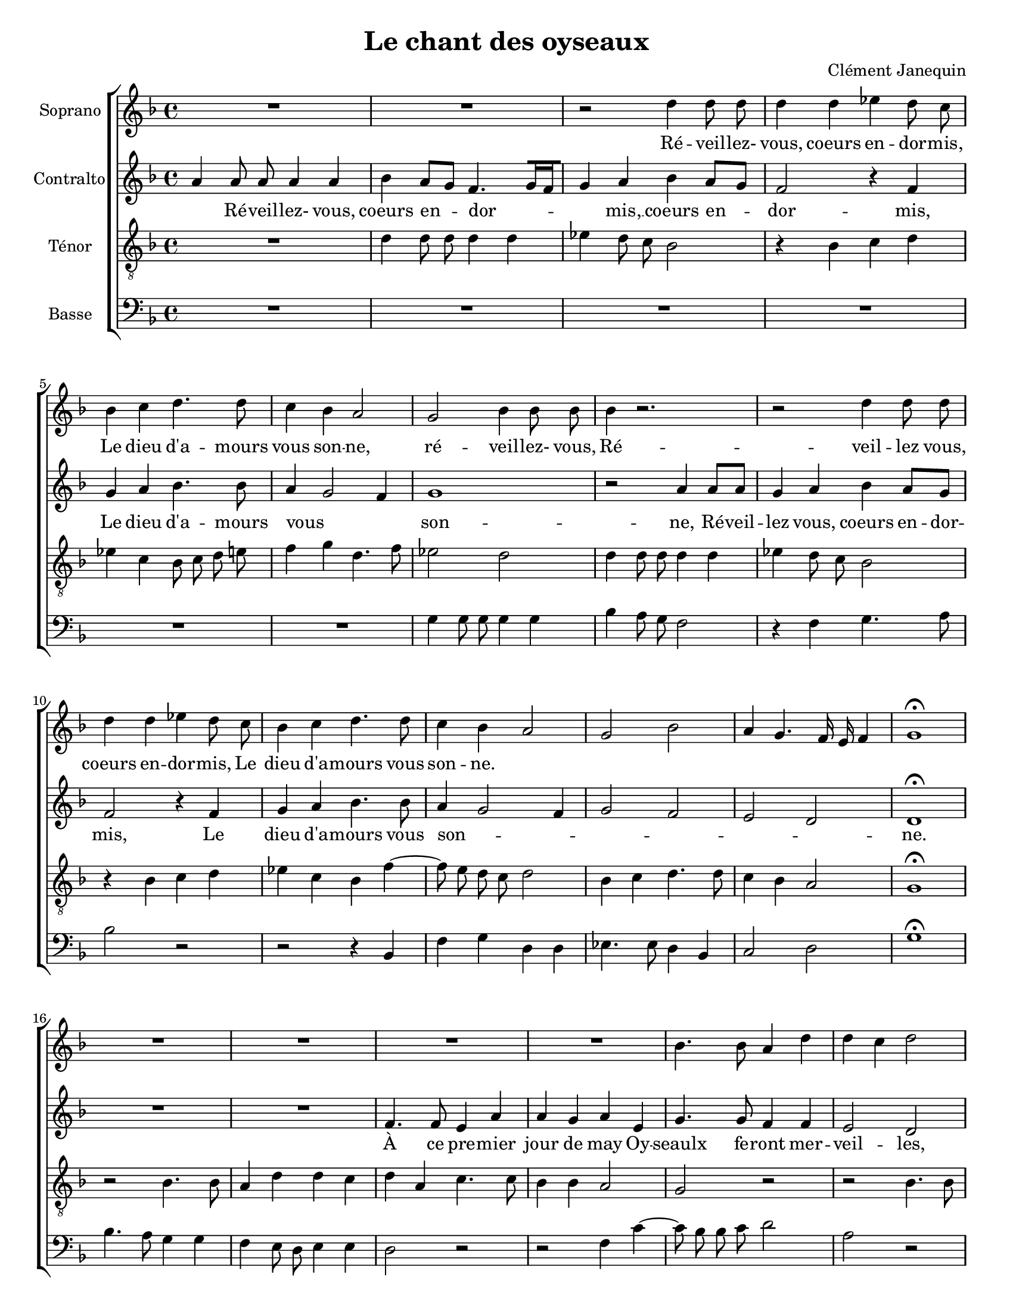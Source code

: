 %
% par Alexandre Bourget (11 septembre 2004)
% wacky@bourget.cc
%
%

\version "2.12.3"


\header {
	title = "Le chant des oyseaux"
	composer = "Clément Janequin"
	date = "~ 1529"
}




%%%%%%%%%%%%%%%%%%%%%%%%%%%%%%%%%%%%%%%
%%%%%%%%%%%%%%%%%%%%%%%%%%%%%%%%%%%%%%  MUSIQUE
%%%%%%%%%%%%%%%%%%%%%%%%%%%%%%%%%%%%%%%
sm = {
   \melisma
   \autoBeamOn
}
em = \melismaEnd \autoBeamOff


StaffA = \context Voice = "SA" \relative c' {
	\clef violin
	\key f \major
	\time 4/4 
        \autoBeamOff

	                   
	R1 | R1 |   % 3
	r2 d'4 d8 d | d4 d es! d8 c |   % 5
	bes4 c d4. d8 | c4 bes a2 |   % 7
	g bes4 bes8 bes | bes4 r2. |   % 9
	r2 d4 d8 d | d4 d es! d8 c |   % 11
	bes4 c d4. d8 | c4 bes a2 |   % 13
	g bes | a4 g4. f16 e f4 |   % 15
	g1\fermata | R1 |   % 17
	R1 | R1 |   % 19
	R1 | bes4. bes8 a4 d |   % 21
	d c d2 | R1 |   % 23
	bes4. bes8 a4 d | d c d2 |   % 25
	r4 a c4. c8 | bes4 a g a ~ |   % 27
	a8 g g2 f4 | g1 |   % 29
	R1 | R1 |   % 31
	r4 a c4. bes8 | a g a4 bes8 c bes a |   % 33
	g f16 f g8 bes a4 r8 d | c4. bes8 a4 r8 d |   % 35
	c4. bes8 a4 r8 d | c4. bes8 a g a4 |   % 37
	bes8 c bes a g f16 f g8 bes | a4 r8 a a a a a |   % 39
	bes4 a8 g f2 | r d'4 d8 d |   % 41
	d4 d es! d8 c | bes4 c d4. d8 |   % 43
	c4 bes a2 | g bes4 bes8 bes |   % 45
	bes4 r2. | r2 d4 d8 d |   % 47
	d4 d es! d8 c | bes4 c d4. d8 |   % 49
	c4 bes a2 | g bes |   % 51
	a4 g4. f16 e f4 | g1\fermata |   % 53
	R1 | R1 |   % 55
	R1 | R1 |   % 57
	bes4. bes8 a4 d | d c d2 |   % 59
	R1 | bes4. bes8 a4 d |   % 61
	d c d2 | r4 a c4. c8 |   % 63
	bes4 a g a | a8 g g2 f4 |   % 65
	g2 r4 e' | d4. c8 bes c d e |   % 67
	f2 d4 r | d r d r |   % 69
	d r d c8 d | e c d4 d c8 d |   % 71
	e c d2 c4 ~ | c8 c16 c a8 c16 c a2 |   % 73
	R1 | r2 d8 d d d |   % 75
	d4 r d8 d d d | d4 f4. e8 d e |   % 77
	f4 r2 d4 ~ | d8 c bes c d4 f ~ |   % 79
	f8 f d e f4 d8 e | f f d es! c bes d e! |   % 81
	f4 f c8 c d4 | d8 d d bes c d d d |   % 83
	d d d d d d16 d d8 d | d d16 d d4 r2 |   % 85
	r d4 d8 d | d4 d es! d8 c |   % 87
	bes4 c d4. d8 | c4 bes a2 |   % 89
	g bes4 bes8 bes | bes4 r2. |   % 91
	r2 d4 d8 d | d4 d es! d8 c |   % 93
	bes4 c d4. d8 | c4 bes a2 |   % 95
	g bes | a4 g4. f16 e f4 |   % 97
	g1\fermata | R1 |   % 99
	R1 | R1 |   % 101
	R1 | bes4. bes8 a4 d |   % 103
	d c d2 | R1 |   % 105
	bes4. bes8 a4 d | d c d2 |   % 107
	r4 a c4. c8 | bes4 a g a ~ |   % 109
	a8 g g2 f4 | g1 |   % 111
	f'8 f f f f f f f | e1 |   % 113
	e8 e e e e e e e | e e e e e e e e |   % 115
	c2 r | c1 |   % 117
	r8 c c c c c c c | c4 c2 r4 |   % 119
	c1 | d2 d |   % 121
	d d | d d |   % 123
	f8 f f f f f f f | f f f f f f f f |   % 125
	f f e f e f e f | e e e e e e e4 |   % 127
	R1 | R1 |   % 129
	d8 d d d d d d d | d d d d d d d d |   % 131
	d d d4 d2 | e4 e e e |   % 133
	e8 e e e e e e e | e4 c4. c8 c c |   % 135
	c4 c4. c8 c c | c4 c4. c8 c c |   % 137
	c4 c4. c8 c c | c4 c4. c8 c c |   % 139
	c4 c4. c8 c c | c4 c2. |   % 141
	R1 | r2 d4 d8 d |   % 143
	d4 d es! d8 c | bes4 c d4. d8 |   % 145
	c4 bes a2 | g bes4 bes8 bes |   % 147
	bes4 r2. | r2 d4 d8 d |   % 149
	d4 d es! d8 c | bes4 c d4. d8 |   % 151
	c4 bes a2 | g bes |   % 153
	a4 g4. f16 e f4 | g1\fermata |   % 155
	R1 | R1 |   % 157
	R1 | R1 |   % 159
	bes4. bes8 a4 d | d c d2 |   % 161
	R1 | bes4. bes8 a4 d |   % 163
	d c d2 | r4 a c4. c8 |   % 165
	bes4 a g a | a8 g g2 f4 |   % 167
	g2 r4 d' | bes2 r4 d |   % 169
	bes2 r4 d | bes2 bes4 g |   % 171
	r2. d'4 | bes2 bes4 g |   % 173
	r2. d'4 | bes2 bes4 g |   % 175
	r2 bes4 f | bes g r bes |   % 177
	f2 bes4 g | r bes f2 |   % 179
	bes4 g2 r8 g | f4 bes8 bes g4 r8 g |   % 181
	f4 bes8 bes g4 r8 g | f4 bes8 bes g4 r |   % 183
	d' d8 d d d d d | d d d d c bes d4 ~ |   % 185
	d8 c bes a bes2 | a a4 a8 a |   % 187
	f f f f f2 | R1 |   % 189
	r2 r8 d' d d | d d d d d d d d |   % 191
	c bes d4. c8 bes a | bes2 a |   % 193
	a4 g8 f e4. d8 | e1 |   % 195
	R1 | r2 d'4 d8 d |   % 197
	d4 d es! d8 c | bes4 c d4. d8 |   % 199
	c4 bes a2 | g bes4 bes8 bes |   % 201
	bes4 r r2 | r d4 d8 d |   % 203
	d4 d es! d8 c | bes4 c d4. d8 |   % 205
	c4 bes a2 | g bes |   % 207
	a4 g4. f16 e f4 | g1\fermata 
	\bar "|."
}
StaffB = \context Voice = "SB" \relative c' {
	\clef violin
	\key f \major
	\time 4/4 
        \autoBeamOff

	                   
	a'4 a8 a a4 a | bes a8[ g] f4.[ g16 f |   % 3
	g4] a bes a8[ g] | f2 r4 f |   % 5
	g a bes4. bes8 | a4 \sm g2 f4 \em |   % 7
	g1 | r2 a4 a8 a |   % 9
	g4 a bes a8[ g] | f2 r4 f |   % 11
	g a bes4. bes8 | a4 \sm g2 f4 |   % 13
	g2 f | e d \em |   % 15
% rendu ici pour les melismes..
	d1\fermata  | R1 |   % 17
	R1 | f4. f8 e4 a |   % 19
	a g a e | g4. g8 f4 f |   % 21
	e2 d | f4. f8 e4 a |   % 23
	a g a2 | r4 e g4. g8 |   % 25
	f4 f e2 | d8 \sm e f d e4 f \em |   % 27
	d2 r4 d | d8 d d d e2 |   % 29
	R1 | r2 r4 c |   % 31
	f4. f8 e d e4 | f8 g f e d c16 c d8 f |   % 33
	e d d d16 e f8 f e d | a'4 r d,16 d d d f8 g |   % 35
	a4 r d,16 d d d f8 g | a4 r d, d |   % 37
	r r8 f d d16 d d8 e | e1 |   % 39
	r2 a4 a8 a | g4 a bes a8 g |   % 41
	f2 r4 f | g a bes4. bes8 |   % 43
	a4 g2 f4 | g1 |   % 45
	r2 a4 a8 a | g4 a bes a8 g |   % 47
	f2 r4 f | g a bes4. bes8 |   % 49
	a4 g2 f4 | g2 f |   % 51
	e d | d1\fermata |   % 53
	R1 | R1 |   % 55
	f4. f8 e4 a | a g a e |   % 57
	g4. g8 f4 f | e2 d |   % 59
	f4. f8 e4 a | a g a2 |   % 61
	r4 e g4. g8 | f4 f e2 |   % 63
	d8 e f d e4 f | d2 r4 a' |   % 65
	bes4. bes8 a4 g | f r8 f g a bes g |   % 67
	a4. f8 g a bes g | a4. f8 g a bes g |   % 69
	a1 | r4 f f8 g a bes |   % 71
	a4 f f8 g a bes | a4 r8 c, d c f4 |   % 73
	f8 f16 f f8 f16 f g4. g16 g | g8 g g g bes4. bes8 |   % 75
	bes bes bes bes bes4 bes8 bes | bes bes bes bes a a bes4 |   % 77
	r bes4. a8 g a | bes4 bes g f16 g a bes |   % 79
	a4 bes8 bes bes bes16 bes bes8 bes | bes bes bes bes a bes g bes |   % 81
	a4 r8 a a a bes bes | a f bes bes16 bes a8 f bes bes |   % 83
	a a a4 a8 a a a | bes4 a8 g f4. g16 f |   % 85
	g4 a bes a8 g | f2 r4 f |   % 87
	g a bes4. bes8 | a4 g2 f4 |   % 89
	g1 | r2 a4 a8 a |   % 91
	g4 a bes a8 g | f2 r4 f |   % 93
	g a bes4. bes8 | a4 g2 f4 |   % 95
	g2 f | e d |   % 97
	d1\fermata | R1 |   % 99
	R1 | f4. f8 e4 a |   % 101
	a g a e | g4. g8 f4 f |   % 103
	e2 d | f4. f8 e4 a |   % 105
	a g a2 | r4 e g4. g8 |   % 107
	f4 f e2 | d8 e f d e4 f |   % 109
	d1 | d8 d d d d d d d |   % 111
	d d d d d4 r8 a' | g a g a g4 r8 a |   % 113
	g a g a g4 r8 a16 a | g8 a16 a g8 a16 a g8 g16 g g8 g |   % 115
	a2 a ~ | a a ~ |   % 117
	a a ~ | a a ~ |   % 119
	a r8 a16 a f8 a16 a | f1 |   % 121
	bes8 bes bes bes bes bes bes bes | bes bes bes bes bes bes bes bes |   % 123
	a a a a a4 r | r8 bes a bes a bes a bes |   % 125
	a4 a4. a16 a g8 a16 a | g2 r |   % 127
	f1 | f |   % 129
	f8 f f f f f f f | f f f f f f f f |   % 131
	f4 f2 g4 ~ | g8 g g g g a g a |   % 133
	g g g g g a g a | g g16 g a8 a a4 a ~ |   % 135
	a8 a a a a4 a ~ | a8 a a a a4 a ~ |   % 137
	a8 a a a a4 a ~ | a8 a a a a4 a ~ |   % 139
	a8 a a a a4 a ~ | a8 a a a a4 a |   % 141
	bes a8 g f4. g16 f | g4 a bes a8 g |   % 143
	f2 r4 f | g a bes4. bes8 |   % 145
	a4 g2 f4 | g1 |   % 147
	r2 a4 a8 a | g4 a bes a8 g |   % 149
	f2 r4 f | g a bes4. bes8 |   % 151
	a4 g2 f4 | g2 f |   % 153
	e d | d1\fermata |   % 155
	R1 | R1 |   % 157
	f4. f8 e4 a | a g a e |   % 159
	g4. g8 f4 f | e2 d |   % 161
	f4. f8 e4 a | a g a2 |   % 163
	r4 e g4. g8 | f4 f e2 |   % 165
	d8 e f d e4 f | d2 r4 d |   % 167
	bes2 bes'4 f | r2 bes4 f |   % 169
	r2 bes4 f | r g f4. es!8 |   % 171
	d2 bes'4 f | r g f4. es!8 |   % 173
	d2 bes'4 f | r g f4. es!8 |   % 175
	d d bes d bes2 | r4 g' f4. d8 |   % 177
	d d bes4 r g' | f4. d8 d d bes4 |   % 179
	r es! bes r | d8 d bes d bes4 r |   % 181
	d8 d bes d bes4 r | d8 d bes d bes4 r |   % 183
	f'8 f d f f4 r | bes bes8 bes a g f e |   % 185
	d4 g g g | f4. e8 f4 f |   % 187
	r d d8 d d d | d d d4 r2 |   % 189
	R1 | a'4 a8 a a a a a |   % 191
	a a a a g f a4 ~ | a8 g f e f2 |   % 193
	e r | a4 a8 a a4 a |   % 195
	bes a8 g f4. g16 f | g8 f g a bes4 a8 g |   % 197
	f2 r4 f | g a bes4. bes8 |   % 199
	a4 g2 f4 | g1 |   % 201
	r2 a4 a8 a | g4 a bes a8 g |   % 203
	f2 r4 f | g a bes4. bes8 |   % 205
	a4 g2 f4 | g2 f |   % 207
	e d | d1\fermata 
	\bar "|."
}
StaffC = \context Voice = "SC" \relative c {
	\clef "G_8"
	\key f \major
	\time 4/4 
        \autoBeamOff

	                   
	R1 | d'4 d8 d d4 d |   % 3
	es! d8 c bes2 | r4 bes c d |   % 5
	es! c bes8 c d e! | f4 g d4. f8 |   % 7
	es!2 d | d4 d8 d d4 d |   % 9
	es! d8 c bes2 | r4 bes c d |   % 11
	es! c bes f' ~ | f8 e d c d2 |   % 13
	bes4 c d4. d8 | c4 bes a2 |   % 15
	g1\fermata | r2 bes4. bes8 |   % 17
	a4 d d c | d a c4. c8 |   % 19
	bes4 bes a2 | g r |   % 21
	r bes4. bes8 | a4 d d c |   % 23
	d d f f | e r bes4. bes8 |   % 25
	a4 d d c | d a c4. c8 |   % 27
	bes4 bes a2 | g4 g c4. bes8 |   % 29
	a g a4 bes8 c bes a | g f16 f g8 bes a2 |   % 31
	r2. a4 | d4. c8 bes a g f16 f |   % 33
	g8 a bes g c r4. | e16 d e f e8 d f4 r |   % 35
	e16 d e f e8 d f4 r | e16 d e f e8 d f4. e8 |   % 37
	d c d d16 d bes8 a bes g | d'1 |   % 39
	d4 d8 d d4 d | es! d8 c bes2 |   % 41
	r4 bes c d | es! c bes8 c d e! |   % 43
	f4 g d4. f8 | es!2 d |   % 45
	d4 d8 d d4 d | es! d8 c bes2 |   % 47
	r4 bes c d | es! c bes f' ~ |   % 49
	f8 e d c d2 | bes4 c d4. d8 |   % 51
	c4 bes a2 | g1\fermata |   % 53
	r2 bes4. bes8 | a4 d d c |   % 55
	d a c4. c8 | bes4 bes a2 |   % 57
	g r | r bes4. bes8 |   % 59
	a4 d d c | d d f f |   % 61
	e r bes4. bes8 | a4 d d c |   % 63
	d a c4. c8 | bes4 bes a2 |   % 65
	g4 d' c4. bes8 | a2 r4 g |   % 67
	d'4. d8 bes c d e | f4 d bes8 c d e |   % 69
	f1 | e4 d8 e f d e4 |   % 71
	e d8 e f d e e | f2. r8 c |   % 73
	d d16 d bes8 d16 d bes2 ~ | bes r4 f'8 f |   % 75
	f f f4 r f ~ | f8 e d e f c g'4 |   % 77
	d1 | r4 g,8 a bes g a4 |   % 79
	d8 e f4 d8 e f4 | r8 f4 f8 f d d d |   % 81
	d d d e f4 f | f d8 es! c bes d e! |   % 83
	f4 f f2 | d4 d8 d d4 d |   % 85
	es! d8 c bes2 | r4 bes c d |   % 87
	es! c bes8 c d e! | f4 g d4. f8 |   % 89
	es!2 d | d4 d8 d d4 d |   % 91
	es! d8 c bes2 | r4 bes c d |   % 93
	es! c bes f' ~ | f8 e d c d2 |   % 95
	bes4 c d4. d8 | c4 bes a2 |   % 97
	g1\fermata | r2 bes4. bes8 |   % 99
	a4 d d c | d a c4. c8 |   % 101
	bes4 bes a8 g a4 | g2 r |   % 103
	r bes4. bes8 | a4 d d c |   % 105
	d d f f | e r bes4. bes8 |   % 107
	a4 d d c | d a c4. c8 |   % 109
	bes4 bes a2 | g4 bes8 bes bes bes bes bes |   % 111
	a4. a16 a a8 a16 a a4 | c8 c c c c c c c |   % 113
	c4 c2 c4 ~ | c c2 c4 |   % 115
	r8 f f f f f f f | f f f f f4 r8 f16 f |   % 117
	e8 f16 f e8 f16 f e4. f16 f | e8 f16 f e8 f16 f e4 f8 e |   % 119
	f e f e f c4 a8 | bes4 r8 bes bes2 |   % 121
	r8 g' g g g g g g | g4 g2 r4 |   % 123
	d2 d | d d |   % 125
	r r4 r8 a | c4 c c c8 c16 c |   % 127
	a4 r8 bes a bes a bes | a4 r8 a a a a a |   % 129
	bes4 r8 bes bes4 r | r bes bes bes |   % 131
	bes bes bes8 bes16 bes g8 bes16 bes | g4 c4. c8 c c |   % 133
	c c c c c c c c | c c16 c a4 f'4. f8 |   % 135
	f f f4 f4. f8 | f f f4 f4. f8 |   % 137
	f f f4 f4. f8 | f f f4 f4. f8 |   % 139
	f f f4 f4. f8 | f f f4 f4. c8 |   % 141
	d4 d8 d d4 d | es! d8 c bes2 |   % 143
	r4 bes c d | es! c bes8 c d e! |   % 145
	f4 g d4. f8 | es!2 d |   % 147
	d4 d8 d d4 d | es! d8 c bes2 |   % 149
	r4 bes c d | es! c bes f' ~ |   % 151
	f8 e d c d2 | bes4 c d4. d8 |   % 153
	c4 bes a2 | g1\fermata |   % 155
	r2 bes4. bes8 | a4 d d c |   % 157
	d a c4. c8 | bes4 bes a2 |   % 159
	g r | r bes4. bes8 |   % 161
	a4 d d c | d d f f |   % 163
	e r bes4. bes8 | a4 d d c |   % 165
	d a c4. c8 | bes4 bes a2 |   % 167
	g4 d' bes2 | r4 es! bes2 |   % 169
	r4 d bes2 | r4 es! bes2 |   % 171
	r4 d bes2 | r4 es! bes2 |   % 173
	r4 d bes2 | r4 es! bes2 ~ |   % 175
	bes r4 d | bes2 d4 bes ~ |   % 177
	bes d bes2 | d4 bes2 d4 |   % 179
	bes r r8 bes bes g | bes f g d r bes' bes g |   % 181
	bes f g d r bes' bes g | bes f g d r bes' bes g |   % 183
	bes f g d bes' bes g bes | g2 r |   % 185
	R1 | d'4 d8 d d d d d |   % 187
	d2 r | f4 f8 f f f f f |   % 189
	f f f f e d g4 ~ | g8 f f4 f f |   % 191
	e d d d8 d | d4 d d d |   % 193
	cis!1 ~ | cis |   % 195
	d4 d8 d d4 d | es! d8 c bes2 |   % 197
	r4 bes c d | es! c bes8 c d e! |   % 199
	f4 g d4. f8 | es!2 d |   % 201
	d4 d8 d d4 d | es! d8 c bes2 |   % 203
	r4 bes c d | es! c bes f' ~ |   % 205
	f8 e d c d2 | bes4 c d4. d8 |   % 207
	c4 bes a2 | g1\fermata ~ 
	\bar "|."
}
StaffD = \context Voice = "SD" \relative c {
	\clef bass
	\key f \major
	\time 4/4 
        \autoBeamOff

	                   
	R1 | R1 |   % 3
	R1 | R1 |   % 5
	R1 | R1 |   % 7
	g'4 g8 g g4 g | bes a8 g f2 |   % 9
	r4 f g4. a8 | bes2 r |   % 11
	r r4 bes, | f' g d d |   % 13
	es!4. es8 d4 bes | c2 d |   % 15
	g1\fermata | bes4. a8 g4 g |   % 17
	f e8 d e4 e | d2 r |   % 19
	r f4 c' ~ | c8 bes bes c d2 |   % 21
	a r | d,4. d8 a'4 a |   % 23
	bes bes f4. d8 | a'4 a g g |   % 25
	d2 a' | d, r4 f |   % 27
	g4. g8 d4 d | g2 c, |   % 29
	f4. e8 d c d f | es! d c bes f' f16 f f8 f |   % 31
	d2 r | R1 |   % 33
	r8 d g g f e16 e a8 bes | a4 r r8 d, a' bes |   % 35
	a4 r r8 d, a' bes | a4 r r d, |   % 37
	g8 a16 a g8 f g d g g | d1 ~ |   % 39
	d | R1 |   % 41
	R1 | R1 |   % 43
	R1 | g4 g8 g g4 g |   % 45
	bes a8 g f2 | r4 f g4. a8 |   % 47
	bes2 r | r r4 bes, |   % 49
	f' g d d | es!4. es8 d4 bes |   % 51
	c2 d | g1\fermata |   % 53
	bes4. a8 g4 g | f e8 d e4 e |   % 55
	d2 r | r f4 c' ~ |   % 57
	c8 bes bes c d2 | a r |   % 59
	d,4. d8 a'4 a | bes bes f4. d8 |   % 61
	a'4 a g g | d2 a' |   % 63
	d, r4 f | g4. g8 d4 d |   % 65
	g2 c, | d r |   % 67
	d8 d d d g4 g | d8 d d d g4. g16 g |   % 69
	d4. e8 f g a4 ~ | a8 a bes4. bes16 bes a4 ~ |   % 71
	a8 a bes4. bes8 a a16 a | f2 r8 f16 f d8 f16 f |   % 73
	d4. d16 d es!4 es8 es | es4 es8 es bes2 ~ |   % 75
	bes1 ~ | bes2 r |   % 77
	bes'4. a8 g a bes4 | g8 g g g g g d4 |   % 79
	r bes' bes8 bes bes bes | bes bes bes bes f g g g |   % 81
	d2 r4 bes'8 c | d d16 d bes8 g a bes g g16 g |   % 83
	d8 d16 d d8 d16 d d4. d8 | g4 f bes4. a8 |   % 85
	g4 f g2 | R1 |   % 87
	R1 | R1 |   % 89
	g4 g8 g g4 g | bes a8 g f2 |   % 91
	r4 f g4. a8 | bes2 r |   % 93
	r r4 bes, | f' g d d |   % 95
	es!4. es8 d4 bes | c2 d |   % 97
	g1\fermata | bes4. a8 g4 g |   % 99
	f e8 d e4 e | d2 r |   % 101
	r f4 c' ~ | c8 bes bes c d2 |   % 103
	a r | d,4. d8 a'4 a |   % 105
	bes bes f4. d8 | a'4 a g g |   % 107
	d2 a' | d, r4 f |   % 109
	g g d d | g1 |   % 111
	d | R1 |   % 113
	R1 | R1 |   % 115
	f1 | f8 f f f f f f f |   % 117
	a1 | r8 a a a a a a a |   % 119
	a a16 a f8 a16 a f2 | R1 |   % 121
	g1 | g |   % 123
	R1 | R1 |   % 125
	R1 | c,8 c c c c c c c |   % 127
	d d d d d d d d | d d d d d4 r |   % 129
	bes1 | bes |   % 131
	R1 | c8 c c c c c16 c c8 c16 c |   % 133
	c4 c c c | c f8 f f f f4 |   % 135
	f4. f8 f f f4 | f4. f8 f f f4 |   % 137
	f4. f8 f f f4 | f4. f8 f f f4 |   % 139
	f4. f8 f f f f | f f f f f f f a16 a |   % 141
	g8 g16 g f8 g16 g d4 r | R1 |   % 143
	R1 | R1 |   % 145
	R1 | g4 g8 g g4 g |   % 147
	bes a8 g f2 | r4 f g4. a8 |   % 149
	bes2 r | r r4 bes, |   % 151
	f' g d d | es!4. es8 d4 bes |   % 153
	c2 d | g1\fermata |   % 155
	bes4. a8 g4 g | f e8 d e4 e |   % 157
	d2 r | r f4 c' ~ |   % 159
	c8 bes bes c d2 | a r |   % 161
	d,4. d8 a'4 a | bes bes f4. d8 |   % 163
	a'4 a g g | d2 a' |   % 165
	d, r4 f | g g d d |   % 167
	g2 g4 r | R1 |   % 169
	R1 | g4 es! r es |   % 171
	bes2 r | g'4 es! r es |   % 173
	bes2 r | g'4 es! r es |   % 175
	bes2 r4 bes' | g8 g es! es bes2 |   % 177
	r4 bes' g8 g es! es | bes2 r4 bes' |   % 179
	g r es!8 es bes es | bes2 es!8 es bes es |   % 181
	bes2 es!8 es bes es | bes2 es!8 es bes es |   % 183
	bes1 | R1 |   % 185
	R1 | R1 |   % 187
	bes'4 bes8 bes bes bes bes bes | bes bes bes bes a g bes4 ~ |   % 189
	bes8 a g f g2 | d4. c8 d e f g |   % 191
	a4 d, g4. f8 | g2 d |   % 193
	a'4 a8 a a4 a | a a a4. a8 |   % 195
	g4 f bes4. a8 | g4 f g2 |   % 197
	R1 | R1 |   % 199
	R1 | g4 g8 g g4 g |   % 201
	bes a8 g f2 | r4 f g4. a8 |   % 203
	bes2 r | r r4 bes, |   % 205
	f' g d d | es!4. es8 d4 bes |   % 207
	c2 d | g1\fermata 
	\bar "|."
}


%%%%%%%%%%%%%%%%%%%%%%%%%%%%
%%%%%%%%%%%%%%%%%%%%%%%%%%%%%%%%%%%%%%%%%%%%%%%%%%%%%%% PAROLES
%%%%%%%%%%%%%%%%%%%%%%%%%%%%

ParA = \lyricmode {
     Ré -- veil -- lez- vous, coeurs en -- dor -- mis, Le dieu d'a --
     mours vous son -- ne, ré -- veil -- lez- vous,

     Ré -- veil -- lez vous, coeurs en -- dor -- mis, Le dieu d'a --
     mours vous son --  ne.
}

ParB = \lyricmode {
     Ré -- veil -- lez- vous, coeurs en -- dor -- mis, __ coeurs en --
     dor -- mis, Le dieu d'a -- mours vous son -- ne,

     Ré -- veil -- lez vous, coeurs en -- dor -- mis, Le dieu d'a --
     mours vous son --  ne.
% page 2

  À ce pre -- mier jour de may Oy -- seaulx fe -- ront mer -- veil --
  les, Pour vous met -- tre hors d'e -- smay De -- stou -- pez voz o
  -- reil -- les.
  Et fa -- ri -- ra -- ri -- ron, 

%page 3
      
  Et fa -- ri -- ra -- ri -- ron, fa -- ri -- ra -- ri -- ron,
  fe -- re -- ly io -- ly, io -- ly, fe -- re -- ly, io -- ly, io --
  ly,
  fe -- re -- ly, io -- ly, io -- ly, fe -- re -- ly, io -- ly, io --
  ly, io -- ly, io -- ly, fe -- re -- ly, io -- ly.

  Vous se -- rez tous en ioy -- e __ mis, Car la say -- son est bon --
  ne,
  
%page 4

  Vous se -- rez tous en ioy -- e __ mis, Car la say -- son est bon -- ne.
      

}

ParC = \lyricmode {

}

ParD = \lyricmode {

}

%%%%%%%%%%%%%%%%%%%%%%%%%%%%%%%%%%%%
%%%%%%%%%%%%%%%%%%%%%%%%%%%%%%%%%%%%%%%%%%%%%%%%%%%% Macros qui aident
%%%%%%%%%%%%%%%%%%%%%%%%%%%%%%%%%%%%
colle = \override Lyrics.VerticalAxisGroup #'minimum-Y-extent = #'(-0 . 0)
colles = \override Staff.VerticalAxisGroup #'minimum-Y-extent = #'(-0 . 0)


%%%%%%%%%%%%%%%%%%%%%%%%%%%%%%%%%%%%%
%%%%%%%%%%%%%%%%%%%%%%%%%%%%%%%%%%%%%%%%%%%%%%%%%%%%%%%%% Global
%%%%%%%%%%%%%%%%%%%%%%%%%%%%%%%%%%%%%

#(set-global-staff-size 18)
#(set-default-paper-size "letter")

\score {
       \new ChoirStaff <<

	    \override Score.BarNumber #'extra-offset = #'(0 . 0)

	    \new Staff {
		 \set Staff.instrumentName = "Soprano"
		 \StaffA
	    }
            \new Lyrics {
                 \colle
                 \lyricsto "SA" \ParA
            }
	    \new Staff {
		 \set Staff.instrumentName = "Contralto"
		 \StaffB
	    }
            \new Lyrics {
                 \colle
                 \lyricsto "SB" \ParB
            }
	    \new Staff {
		 \set Staff.instrumentName = "Ténor"
		 \StaffC
	    }
            \new Lyrics {
                 \colle
                 \lyricsto "SC" \ParC
            }
	    \new Staff {
		 \set Staff.instrumentName = "Basse"
		 \StaffD
	    }
            \new Lyrics {
                 \colle
                 \lyricsto "SD" \ParD
            }

       >>


       \layout {
	      
       }
	
       
  \midi {
    \context {
      \Score
      tempoWholesPerMinute = #(ly:make-moment 72 2)
      }
    }


}

